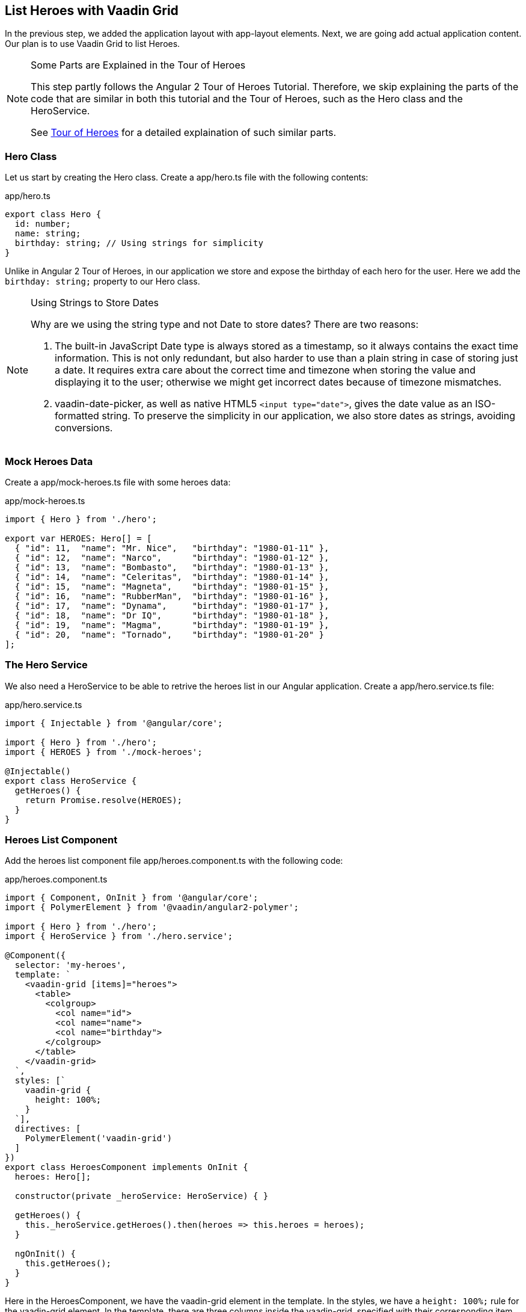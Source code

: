 [[vaadin-angular2-polymer.tutorial.list-heroes]]
== List Heroes with Vaadin Grid

In the previous step, we added the application layout with [elementname]#app-layout# elements. Next, we are going add actual application content. Our plan is to use Vaadin Grid to list Heroes.

[NOTE]
.Some Parts are Explained in the Tour of Heroes
====
This step partly follows the Angular 2 Tour of Heroes Tutorial. Therefore, we skip explaining the parts of the code that are similar in both this tutorial and the Tour of Heroes, such as the [classname]#Hero# class and the [classname]#HeroService#.

See https://angular.io/docs/ts/latest/tutorial/[Tour of Heroes] for a detailed explaination of such similar parts.
====

=== Hero Class

Let us start by creating the [classname]#Hero# class. Create a [filename]#app/hero.ts# file with the following contents:

[source,typescript]
.[filename]#app/hero.ts#
----
export class Hero {
  id: number;
  name: string;
  birthday: string; // Using strings for simplicity
}
----

Unlike in Angular 2 Tour of Heroes, in our application we store and expose the birthday of each hero for the user. Here we add the `birthday: string;` property to our [classname]#Hero# class.

[NOTE]
.Using Strings to Store Dates
====
Why are we using the [classname]#string# type and not [classname]#Date# to store dates? There are two reasons:

. The built-in JavaScript [classname]#Date# type is always stored as a timestamp, so it always contains the exact time information. This is not only redundant, but also harder to use than a plain string in case of storing just a date. It requires extra care about the correct time and timezone when storing the value and displaying it to the user; otherwise we might get incorrect dates because of timezone mismatches.

. [vaadinelement]#vaadin-date-picker#, as well as native HTML5 `<input type="date">`, gives the date value as an ISO-formatted [classname]#string#. To preserve the simplicity in our application, we also store dates as strings, avoiding conversions.
====

=== Mock Heroes Data

Create a [filename]#app/mock-heroes.ts# file with some heroes data:

[source,typescript]
.[filename]#app/mock-heroes.ts#
----
import { Hero } from './hero';

export var HEROES: Hero[] = [
  { "id": 11,  "name": "Mr. Nice",   "birthday": "1980-01-11" },
  { "id": 12,  "name": "Narco",      "birthday": "1980-01-12" },
  { "id": 13,  "name": "Bombasto",   "birthday": "1980-01-13" },
  { "id": 14,  "name": "Celeritas",  "birthday": "1980-01-14" },
  { "id": 15,  "name": "Magneta",    "birthday": "1980-01-15" },
  { "id": 16,  "name": "RubberMan",  "birthday": "1980-01-16" },
  { "id": 17,  "name": "Dynama",     "birthday": "1980-01-17" },
  { "id": 18,  "name": "Dr IQ",      "birthday": "1980-01-18" },
  { "id": 19,  "name": "Magma",      "birthday": "1980-01-19" },
  { "id": 20,  "name": "Tornado",    "birthday": "1980-01-20" }
];
----

=== The Hero Service

We also need a [classname]#HeroService# to be able to retrive the heroes list in our Angular application. Create a [filename]#app/hero.service.ts# file:

[source,typescript]
.[filename]#app/hero.service.ts#
----
import { Injectable } from '@angular/core';

import { Hero } from './hero';
import { HEROES } from './mock-heroes';

@Injectable()
export class HeroService {
  getHeroes() {
    return Promise.resolve(HEROES);
  }
}
----

=== Heroes List Component

Add the heroes list component file [filename]#app/heroes.component.ts# with the following code:

[source,typescript]
.[filename]#app/heroes.component.ts#
----
import { Component, OnInit } from '@angular/core';
import { PolymerElement } from '@vaadin/angular2-polymer';

import { Hero } from './hero';
import { HeroService } from './hero.service';

@Component({
  selector: 'my-heroes',
  template: `
    <vaadin-grid [items]="heroes">
      <table>
        <colgroup>
          <col name="id">
          <col name="name">
          <col name="birthday">
        </colgroup>
      </table>
    </vaadin-grid>
  `,
  styles: [`
    vaadin-grid {
      height: 100%;
    }
  `],
  directives: [
    PolymerElement('vaadin-grid')
  ]
})
export class HeroesComponent implements OnInit {
  heroes: Hero[];

  constructor(private _heroService: HeroService) { }

  getHeroes() {
    this._heroService.getHeroes().then(heroes => this.heroes = heroes);
  }

  ngOnInit() {
    this.getHeroes();
  }
}
----

Here in the [classname]#HeroesComponent#, we have the [elementname]#vaadin-grid# element in the template. In the styles, we have a `height: 100%;` rule for the [elementname]#vaadin-grid# element. In the template, there are three columns inside the [vaadinelement]#vaadin-grid#, specified with their corresponding item property names.

Also in the template, the [propertyname]#items# property of the [elementname]#vaadin-grid# is bound to the [propertyname]#heroes# array property of [classname]#HeroesComponent#. At the same time, we import and use [classname]#HeroService# to get the list of heroes and assign the [propertyname]#heroes# property. Data binding of the Angular component takes care of updating the [propertyname]#items# property of [elementname]#vaadin-grid# with the list of heroes for us.

[NOTE]
.The [classname]#PolymerElement# Directives
====
Once again, we import [classname]#PolymerElement# in this file and add `PolymerElement('vaadin-grid')` to the [propertyname]#directives# of the component to enable all features for Vaadin Grid Polymer element in our [classname]#HeroesComponent#.
====

=== Displaying Heroes List

Finally in this step, you need to edit the [filename]#app/app.component.ts# file to provide [classname]#HeroService# for our application and display the heroes list component:

[source,typescript]
.[filename]#app/app.component.ts#
----
import { Component } from '@angular/core';
import { PolymerElement } from '@vaadin/angular2-polymer';

import { HeroService } from './hero.service';
import { HeroesComponent } from './heroes.component';

@Component({
  selector: 'my-app',
  template: `
    <app-header-layout has-scrolling-region>
      <app-header fixed>
        <app-toolbar>
          <div title spacer>All heroes</div>
        </app-toolbar>
      </app-header>
      <my-heroes></my-heroes>
    </app-header-layout>
  `,
  styles: [`
    app-toolbar {
      background: var(--primary-color);
      color: var(--dark-theme-text-color);
    }
  `],
  directives: [
    PolymerElement('app-header-layout'),
    PolymerElement('app-header'),
    PolymerElement('app-toolbar'),
    HeroesComponent
  ],
  providers: [
    HeroService
  ]
})
export class AppComponent { }
----

We did the following changes in the [filename]#app/app.component.ts# file:

* We imported [classname]#HeroService# and listed it in [propertyname]#providers#
* We also imported [classname]#HeroesComponent#, appended it to [propertyname]#directives#, and replaced `<div>My application content</div>` with `<my-heroes></my-heroes>`

Now it is again time to look in the browser window, to see how the heroes list looks in our application. It should look about as in <<figure.vaadin-angular2-polymer.tutorial.heroes-list>>:

[[figure.vaadin-angular2-polymer.tutorial.heroes-list]]
.The list of heroes
image::img/heroes-list.png[width="432",height="644"]

